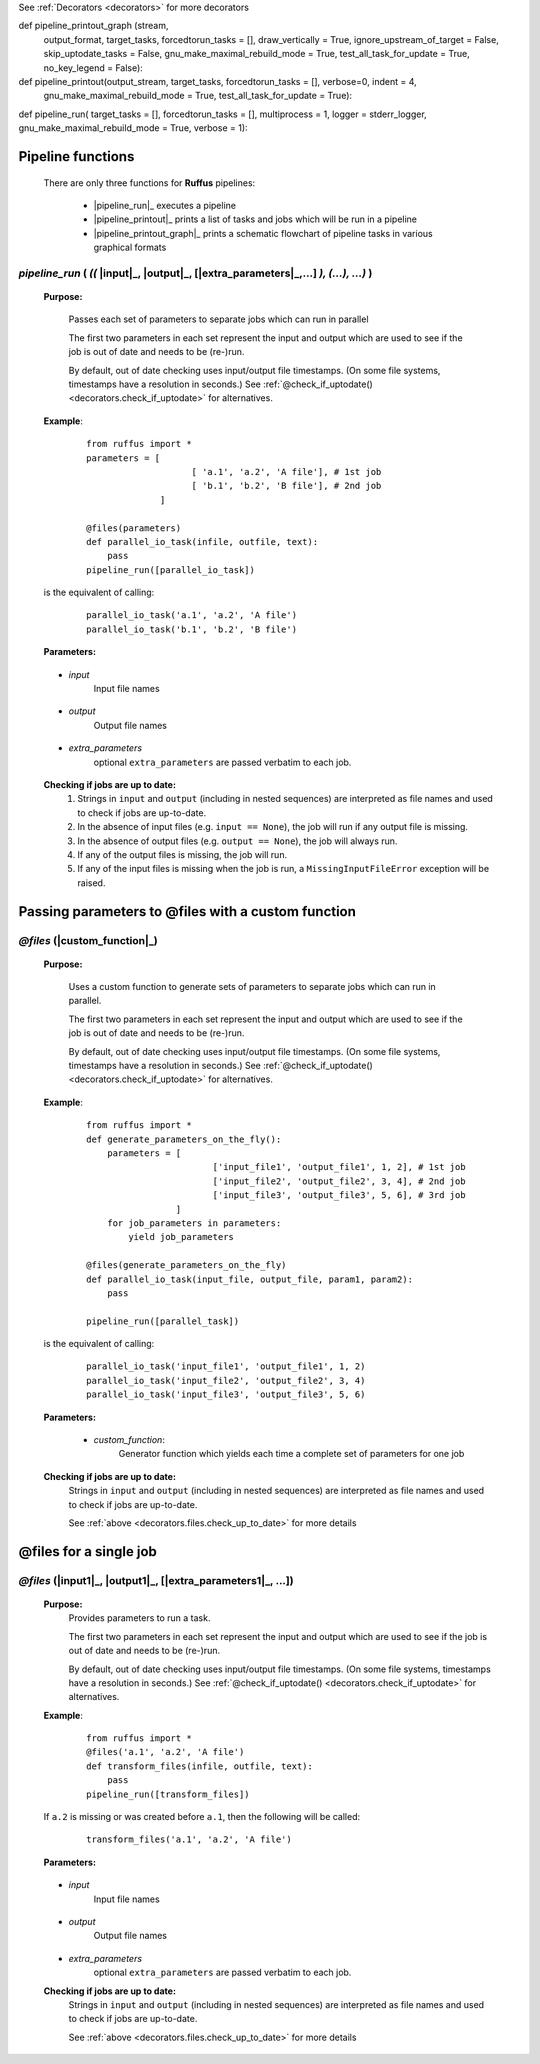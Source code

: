 .. _pipeline_functions:

See :ref:`Decorators <decorators>` for more decorators


.. |pipeline_run| replace:: `pipeline_run`
.. _pipeline_run: `pipeline_functions.pipeline_run`_
.. |target_tasks| replace:: `target_tasks`
.. _target_tasks: `pipeline_functions.pipeline_run.target_tasks`_
.. |forcedtorun_tasks| replace:: `forcedtorun_tasks`
.. _forcedtorun_tasks: `pipeline_functions.pipeline_run.forcedtorun_tasks`_
.. |multiprocess| replace:: `multiprocess`
.. _multiprocess: `pipeline_functions.pipeline_run.multiprocess`_
.. |logger| replace:: `logger`
.. _logger: `pipeline_functions.pipeline_run.logger`_
.. |gnu_make_maximal_rebuild_mode| replace:: `gnu_make_maximal_rebuild_mode`
.. _gnu_make_maximal_rebuild_mode: `pipeline_functions.pipeline_run.gnu_make_maximal_rebuild_mode`_
.. |verbose| replace:: `verbose`
.. _verbose: `pipeline_functions.pipeline_run.verbose`_

.. |output_stream| replace:: `output_stream`
.. _output_stream: `pipeline_functions.pipeline_printout_graph.output_stream`_
.. |target_tasks| replace:: `target_tasks`
.. _target_tasks: `pipeline_functions.pipeline_printout_graph.target_tasks`_
.. |forcedtorun_tasks| replace:: `forcedtorun_tasks`
.. _forcedtorun_tasks: `pipeline_functions.pipeline_printout_graph.forcedtorun_tasks`_
.. |verbose| replace:: `verbose`
.. _verbose: `pipeline_functions.pipeline_printout_graph.verbose`_
.. |indent| replace:: `indent`
.. _indent: `pipeline_functions.pipeline_printout_graph.indent`_
.. |gnu_make_maximal_rebuild_mode| replace:: `gnu_make_maximal_rebuild_mode`
.. _gnu_make_maximal_rebuild_mode: `pipeline_functions.pipeline_printout_graph.gnu_make_maximal_rebuild_mode`_
.. |test_all_task_for_update| replace:: `test_all_task_for_update`
.. _test_all_task_for_update: `pipeline_functions.pipeline_printout_graph.test_all_task_for_update`_

.. |stream| replace:: `stream`
.. _stream: `pipeline_functions.pipeline_printout.stream`_
.. |output_format| replace:: `output_format`
.. _output_format: `pipeline_functions.pipeline_printout.output_format`_
.. |target_tasks| replace:: `target_tasks`
.. _target_tasks: `pipeline_functions.pipeline_printout.target_tasks`_
.. |forcedtorun_tasks| replace:: `forcedtorun_tasks`
.. _forcedtorun_tasks: `pipeline_functions.pipeline_printout.forcedtorun_tasks`_
.. |draw_vertically| replace:: `draw_vertically`
.. _draw_vertically: `pipeline_functions.pipeline_printout.draw_vertically`_
.. |ignore_upstream_of_target| replace:: `ignore_upstream_of_target`
.. _ignore_upstream_of_target: `pipeline_functions.pipeline_printout.ignore_upstream_of_target`_
.. |skip_uptodate_tasks| replace:: `skip_uptodate_tasks`
.. _skip_uptodate_tasks: `pipeline_functions.pipeline_printout.skip_uptodate_tasks`_
.. |gnu_make_maximal_rebuild_mode| replace:: `gnu_make_maximal_rebuild_mode`
.. _gnu_make_maximal_rebuild_mode: `pipeline_functions.pipeline_printout.gnu_make_maximal_rebuild_mode`_
.. |test_all_task_for_update| replace:: `test_all_task_for_update`
.. _test_all_task_for_update: `pipeline_functions.pipeline_printout.test_all_task_for_update`_
.. |no_key_legend| replace:: `no_key_legend`
.. _no_key_legend: `pipeline_functions.pipeline_printout.no_key_legend`_












def pipeline_printout_graph (stream, 
                             output_format,
                             target_tasks, 
                             forcedtorun_tasks              = [], 
                             draw_vertically                = True, 
                             ignore_upstream_of_target      = False,
                             skip_uptodate_tasks            = False,
                             gnu_make_maximal_rebuild_mode  = True,
                             test_all_task_for_update       = True,
                             no_key_legend                  = False):
def pipeline_printout(output_stream, target_tasks, forcedtorun_tasks = [], verbose=0, indent = 4,
                                    gnu_make_maximal_rebuild_mode  = True,
                                    test_all_task_for_update        = True):
def pipeline_run(
target_tasks = [], 
forcedtorun_tasks = [], 
multiprocess = 1, 
logger = stderr_logger, 
gnu_make_maximal_rebuild_mode  = True, 
verbose = 1):

################################################
Pipeline functions
################################################

    There are only three functions for **Ruffus** pipelines:

        * |pipeline_run|_ executes a pipeline
        * |pipeline_printout|_ prints a list of tasks and jobs which will be run in a pipeline
        * |pipeline_printout_graph|_ prints a schematic flowchart of pipeline tasks in various graphical formats

*******************************************************************************************
*pipeline_run* ( *((* |input|_, |output|_, [|extra_parameters|_,...] *), (...), ...)* )
*******************************************************************************************
    **Purpose:**

        Passes each set of parameters to separate jobs which can run in parallel
        
        The first two parameters in each set represent the input and output which are
        used to see if the job is out of date and needs to be (re-)run.
        
        By default, out of date checking uses input/output file timestamps.
        (On some file systems, timestamps have a resolution in seconds.)
        See :ref:`@check_if_uptodate() <decorators.check_if_uptodate>` for alternatives.

    **Example**:
        ::

            from ruffus import *
            parameters = [
                                [ 'a.1', 'a.2', 'A file'], # 1st job
                                [ 'b.1', 'b.2', 'B file'], # 2nd job
                          ]
    
            @files(parameters)
            def parallel_io_task(infile, outfile, text):
                pass
            pipeline_run([parallel_io_task])

    is the equivalent of calling:
        ::
            
            parallel_io_task('a.1', 'a.2', 'A file')
            parallel_io_task('b.1', 'b.2', 'B file')

    **Parameters:**

.. _decorators.files.input:

    * *input*
        Input file names


.. _decorators.files.output:

    * *output*
        Output file names
    

.. _decorators.files.extra_parameters:

    * *extra_parameters*
        optional ``extra_parameters`` are passed verbatim to each job.
        
.. _decorators.files.check_up_to_date:

    **Checking if jobs are up to date:**
        #. Strings in ``input`` and ``output`` (including in nested sequences) are interpreted as file names and
           used to check if jobs are up-to-date.
        #. In the absence of input files (e.g. ``input == None``), the job will run if any output file is missing.
        #. In the absence of output files (e.g. ``output == None``), the job will always run.
        #. If any of the output files is missing, the job will run.
        #. If any of the input files is missing when the job is run, a
           ``MissingInputFileError`` exception will be raised.

########################################################################
Passing parameters to @files with a custom function
########################################################################
*******************************************************************************************
*@files* (|custom_function|_)
*******************************************************************************************
    **Purpose:**

        Uses a custom function to generate sets of parameters to separate jobs which can run in parallel.
        
        The first two parameters in each set represent the input and output which are
        used to see if the job is out of date and needs to be (re-)run.
        
        By default, out of date checking uses input/output file timestamps.
        (On some file systems, timestamps have a resolution in seconds.)
        See :ref:`@check_if_uptodate() <decorators.check_if_uptodate>` for alternatives.

    **Example**:
        ::

            from ruffus import *
            def generate_parameters_on_the_fly():
                parameters = [
                                    ['input_file1', 'output_file1', 1, 2], # 1st job
                                    ['input_file2', 'output_file2', 3, 4], # 2nd job
                                    ['input_file3', 'output_file3', 5, 6], # 3rd job
                             ]
                for job_parameters in parameters:
                    yield job_parameters
    
            @files(generate_parameters_on_the_fly)
            def parallel_io_task(input_file, output_file, param1, param2):
                pass
            
            pipeline_run([parallel_task])
        
    is the equivalent of calling:
        ::
    
            parallel_io_task('input_file1', 'output_file1', 1, 2)
            parallel_io_task('input_file2', 'output_file2', 3, 4)
            parallel_io_task('input_file3', 'output_file3', 5, 6)
    

    **Parameters:**
    

.. _decorators.files.custom_function:

        * *custom_function*:
            Generator function which yields each time a complete set of parameters for one job
            
    **Checking if jobs are up to date:**
        Strings in ``input`` and ``output`` (including in nested sequences) are interpreted as file names and
        used to check if jobs are up-to-date. 

        See :ref:`above <decorators.files.check_up_to_date>` for more details
            
            


########################
@files for a single job
########################

*******************************************************************************************
*@files* (|input1|_, |output1|_, [|extra_parameters1|_, ...])
*******************************************************************************************

    **Purpose:**
        Provides parameters to run a task.
        
        The first two parameters in each set represent the input and output which are
        used to see if the job is out of date and needs to be (re-)run.
        
        By default, out of date checking uses input/output file timestamps.
        (On some file systems, timestamps have a resolution in seconds.)
        See :ref:`@check_if_uptodate() <decorators.check_if_uptodate>` for alternatives.
            
    
    **Example**:
        ::

            from ruffus import *
            @files('a.1', 'a.2', 'A file')
            def transform_files(infile, outfile, text):
                pass
            pipeline_run([transform_files])

    If ``a.2`` is missing or was created before ``a.1``, then the following will be called:
        ::
        
            transform_files('a.1', 'a.2', 'A file')

    **Parameters:**

.. _decorators.files.input1:

    * *input*
        Input file names


.. _decorators.files.output1:

    * *output*
        Output file names
    

.. _decorators.files.extra_parameters1:

    * *extra_parameters*
        optional ``extra_parameters`` are passed verbatim to each job.


    **Checking if jobs are up to date:**
        Strings in ``input`` and ``output`` (including in nested sequences) are interpreted as file names and
        used to check if jobs are up-to-date. 

        See :ref:`above <decorators.files.check_up_to_date>` for more details

